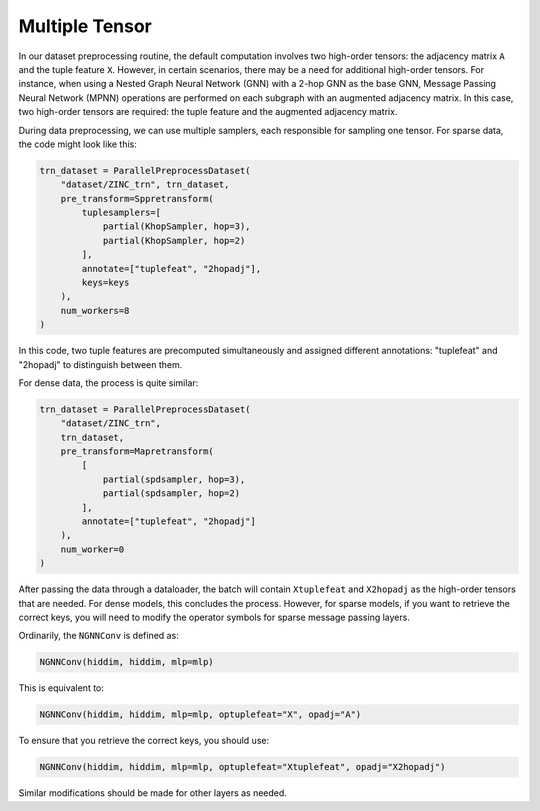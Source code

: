 .. _multi-tensor-tutorial-label:

Multiple Tensor
===============

In our dataset preprocessing routine, the default computation involves
two high-order tensors: the adjacency matrix ``A`` and the tuple feature
``X``. However, in certain scenarios, there may be a need for additional
high-order tensors. For instance, when using a Nested Graph Neural
Network (GNN) with a 2-hop GNN as the base GNN, Message Passing Neural
Network (MPNN) operations are performed on each subgraph with an
augmented adjacency matrix. In this case, two high-order tensors are
required: the tuple feature and the augmented adjacency matrix.

During data preprocessing, we can use multiple samplers, each
responsible for sampling one tensor. For sparse data, the code might
look like this:

.. code:: python

    trn_dataset = ParallelPreprocessDataset(
        "dataset/ZINC_trn", trn_dataset,
        pre_transform=Sppretransform(
            tuplesamplers=[
                partial(KhopSampler, hop=3),
                partial(KhopSampler, hop=2)
            ],
            annotate=["tuplefeat", "2hopadj"],
            keys=keys
        ),
        num_workers=8
    )

In this code, two tuple features are precomputed simultaneously and
assigned different annotations: "tuplefeat" and "2hopadj" to distinguish
between them.

For dense data, the process is quite similar:

.. code:: python

    trn_dataset = ParallelPreprocessDataset(
        "dataset/ZINC_trn",
        trn_dataset,
        pre_transform=Mapretransform(
            [
                partial(spdsampler, hop=3),
                partial(spdsampler, hop=2)
            ], 
            annotate=["tuplefeat", "2hopadj"]
        ),
        num_worker=0
    )

After passing the data through a dataloader, the batch will contain
``Xtuplefeat`` and ``X2hopadj`` as the high-order tensors that are
needed. For dense models, this concludes the process. However, for
sparse models, if you want to retrieve the correct keys, you will need
to modify the operator symbols for sparse message passing layers.

Ordinarily, the ``NGNNConv`` is defined as:

.. code:: python

    NGNNConv(hiddim, hiddim, mlp=mlp)

This is equivalent to:

.. code:: python

    NGNNConv(hiddim, hiddim, mlp=mlp, optuplefeat="X", opadj="A")

To ensure that you retrieve the correct keys, you should use:

.. code:: python

    NGNNConv(hiddim, hiddim, mlp=mlp, optuplefeat="Xtuplefeat", opadj="X2hopadj")

Similar modifications should be made for other layers as needed.
